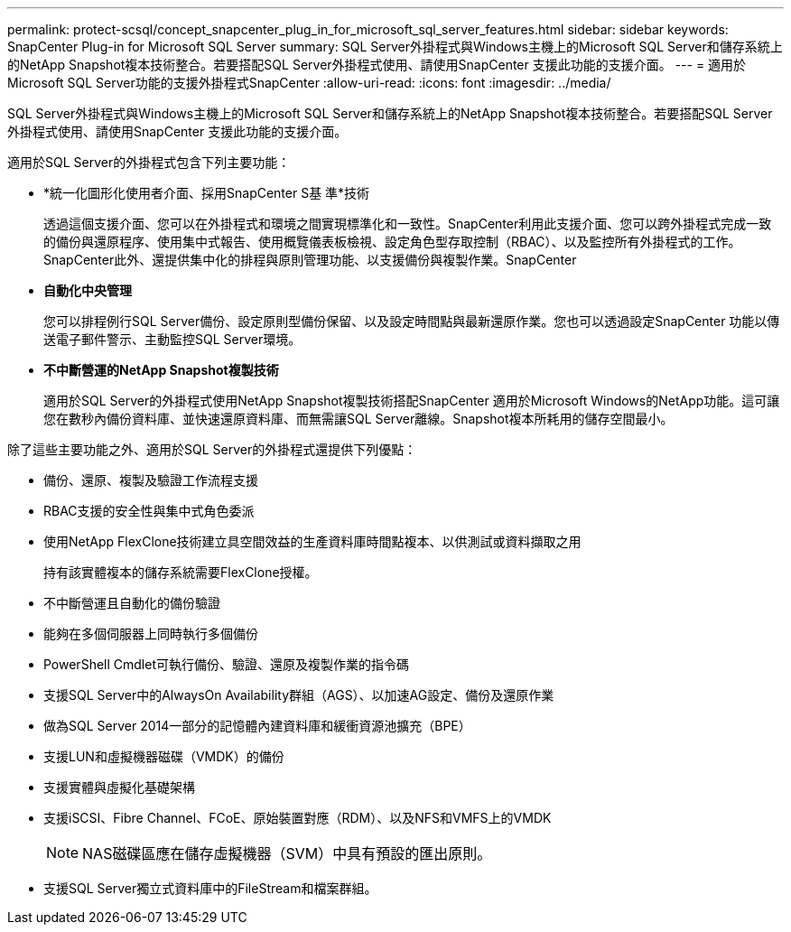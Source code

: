 ---
permalink: protect-scsql/concept_snapcenter_plug_in_for_microsoft_sql_server_features.html 
sidebar: sidebar 
keywords: SnapCenter Plug-in for Microsoft SQL Server 
summary: SQL Server外掛程式與Windows主機上的Microsoft SQL Server和儲存系統上的NetApp Snapshot複本技術整合。若要搭配SQL Server外掛程式使用、請使用SnapCenter 支援此功能的支援介面。 
---
= 適用於Microsoft SQL Server功能的支援外掛程式SnapCenter
:allow-uri-read: 
:icons: font
:imagesdir: ../media/


[role="lead"]
SQL Server外掛程式與Windows主機上的Microsoft SQL Server和儲存系統上的NetApp Snapshot複本技術整合。若要搭配SQL Server外掛程式使用、請使用SnapCenter 支援此功能的支援介面。

適用於SQL Server的外掛程式包含下列主要功能：

* *統一化圖形化使用者介面、採用SnapCenter S基 準*技術
+
透過這個支援介面、您可以在外掛程式和環境之間實現標準化和一致性。SnapCenter利用此支援介面、您可以跨外掛程式完成一致的備份與還原程序、使用集中式報告、使用概覽儀表板檢視、設定角色型存取控制（RBAC）、以及監控所有外掛程式的工作。SnapCenter此外、還提供集中化的排程與原則管理功能、以支援備份與複製作業。SnapCenter

* *自動化中央管理*
+
您可以排程例行SQL Server備份、設定原則型備份保留、以及設定時間點與最新還原作業。您也可以透過設定SnapCenter 功能以傳送電子郵件警示、主動監控SQL Server環境。

* *不中斷營運的NetApp Snapshot複製技術*
+
適用於SQL Server的外掛程式使用NetApp Snapshot複製技術搭配SnapCenter 適用於Microsoft Windows的NetApp功能。這可讓您在數秒內備份資料庫、並快速還原資料庫、而無需讓SQL Server離線。Snapshot複本所耗用的儲存空間最小。



除了這些主要功能之外、適用於SQL Server的外掛程式還提供下列優點：

* 備份、還原、複製及驗證工作流程支援
* RBAC支援的安全性與集中式角色委派
* 使用NetApp FlexClone技術建立具空間效益的生產資料庫時間點複本、以供測試或資料擷取之用
+
持有該實體複本的儲存系統需要FlexClone授權。

* 不中斷營運且自動化的備份驗證
* 能夠在多個伺服器上同時執行多個備份
* PowerShell Cmdlet可執行備份、驗證、還原及複製作業的指令碼
* 支援SQL Server中的AlwaysOn Availability群組（AGS）、以加速AG設定、備份及還原作業
* 做為SQL Server 2014一部分的記憶體內建資料庫和緩衝資源池擴充（BPE）
* 支援LUN和虛擬機器磁碟（VMDK）的備份
* 支援實體與虛擬化基礎架構
* 支援iSCSI、Fibre Channel、FCoE、原始裝置對應（RDM）、以及NFS和VMFS上的VMDK
+

NOTE: NAS磁碟區應在儲存虛擬機器（SVM）中具有預設的匯出原則。

* 支援SQL Server獨立式資料庫中的FileStream和檔案群組。

